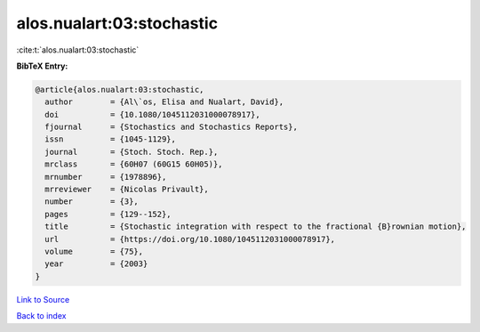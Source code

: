alos.nualart:03:stochastic
==========================

:cite:t:`alos.nualart:03:stochastic`

**BibTeX Entry:**

.. code-block:: bibtex

   @article{alos.nualart:03:stochastic,
     author        = {Al\`os, Elisa and Nualart, David},
     doi           = {10.1080/1045112031000078917},
     fjournal      = {Stochastics and Stochastics Reports},
     issn          = {1045-1129},
     journal       = {Stoch. Stoch. Rep.},
     mrclass       = {60H07 (60G15 60H05)},
     mrnumber      = {1978896},
     mrreviewer    = {Nicolas Privault},
     number        = {3},
     pages         = {129--152},
     title         = {Stochastic integration with respect to the fractional {B}rownian motion},
     url           = {https://doi.org/10.1080/1045112031000078917},
     volume        = {75},
     year          = {2003}
   }

`Link to Source <https://doi.org/10.1080/1045112031000078917},>`_


`Back to index <../By-Cite-Keys.html>`_
